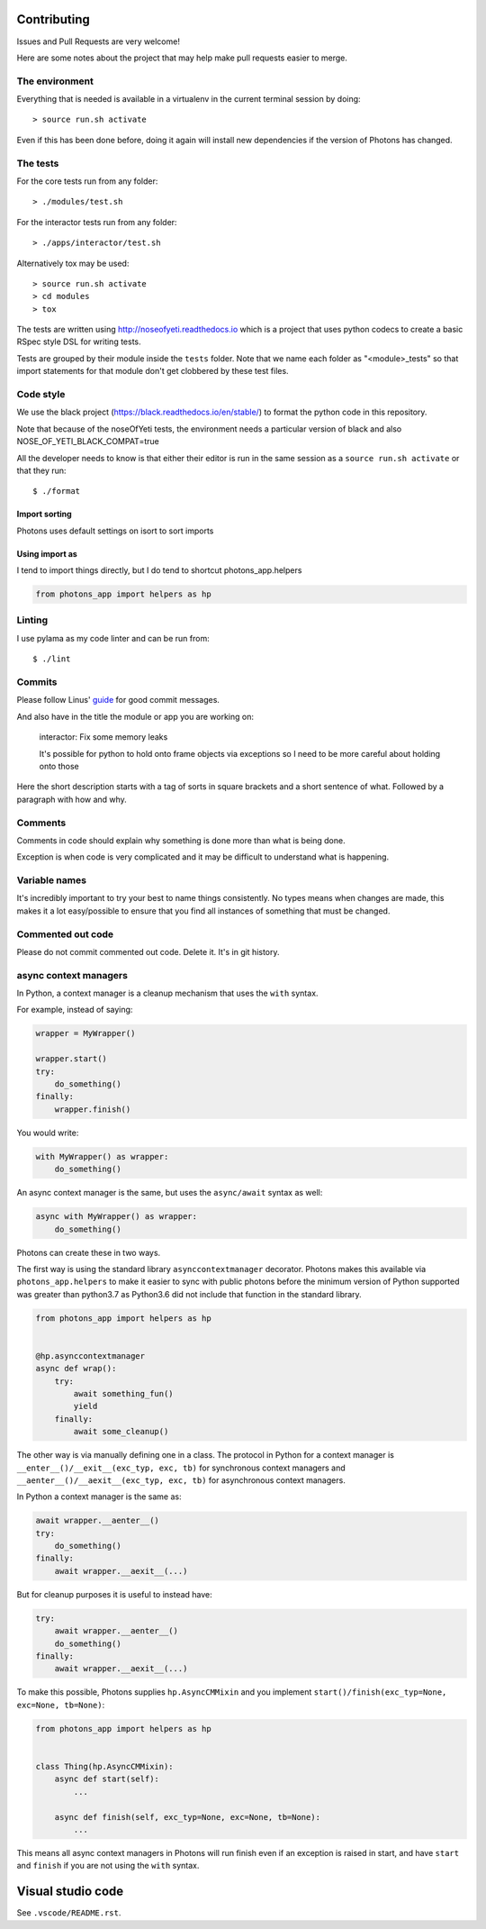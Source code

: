 Contributing
============

Issues and Pull Requests are very welcome!

Here are some notes about the project that may help make pull requests easier to
merge.

The environment
---------------

Everything that is needed is available in a virtualenv in the current terminal
session by doing::

    > source run.sh activate

Even if this has been done before, doing it again will install new dependencies
if the version of Photons has changed.

The tests
---------

For the core tests run from any folder::

    > ./modules/test.sh

For the interactor tests run from any folder::

    > ./apps/interactor/test.sh

Alternatively tox may be used::

    > source run.sh activate
    > cd modules
    > tox

The tests are written using http://noseofyeti.readthedocs.io which is a project
that uses python codecs to create a basic RSpec style DSL for writing tests.

Tests are grouped by their module inside the ``tests`` folder. Note that we name
each folder as "<module>_tests" so that import statements for that module don't
get clobbered by these test files.

Code style
----------

We use the black project (https://black.readthedocs.io/en/stable/) to format the
python code in this repository.

Note that because of the noseOfYeti tests, the environment needs a particular
version of black and also NOSE_OF_YETI_BLACK_COMPAT=true

All the developer needs to know is that either their editor is run in the same
session as a ``source run.sh activate`` or that they run::

   $ ./format

Import sorting
++++++++++++++

Photons uses default settings on isort to sort imports

Using import as
+++++++++++++++

I tend to import things directly, but I do tend to shortcut photons_app.helpers

.. code-block:: python

    from photons_app import helpers as hp

Linting
-------

I use pylama as my code linter and can be run from::

   $ ./lint

Commits
-------

Please follow Linus'
`guide <https://github.com/torvalds/subsurface-for-dirk/blob/a48494d2fbed58c751e9b7e8fbff88582f9b2d02/README#L88>`_
for good commit messages.

And also have in the title the module or app you are working on:

    interactor: Fix some memory leaks

    It's possible for python to hold onto frame objects via exceptions so I
    need to be more careful about holding onto those

Here the short description starts with a tag of sorts in square brackets and
a short sentence of what. Followed by a paragraph with how and why.

Comments
--------

Comments in code should explain why something is done more than what is being
done.

Exception is when code is very complicated and it may be difficult to understand
what is happening.

Variable names
--------------

It's incredibly important to try your best to name things consistently. No types
means when changes are made, this makes it a lot easy/possible to ensure that
you find all instances of something that must be changed.

Commented out code
------------------

Please do not commit commented out code. Delete it. It's in git history.

async context managers
----------------------

In Python, a context manager is a cleanup mechanism that uses the ``with`` syntax.

For example, instead of saying:

.. code-block:: python

    wrapper = MyWrapper()

    wrapper.start()
    try:
        do_something()
    finally:
        wrapper.finish()

You would write:

.. code-block:: python

    with MyWrapper() as wrapper:
        do_something()

An async context manager is the same, but uses the ``async/await`` syntax as
well:

.. code-block:: python

    async with MyWrapper() as wrapper:
        do_something()

Photons can create these in two ways.

The first way is using the standard library ``asynccontextmanager`` decorator.
Photons makes this available via ``photons_app.helpers`` to make it easier to
sync with public photons before the minimum version of Python supported was greater
than python3.7 as Python3.6 did not include that function in the standard library.

.. code-block:: python

    from photons_app import helpers as hp

    
    @hp.asynccontextmanager
    async def wrap():
        try:
            await something_fun()
            yield
        finally:
            await some_cleanup()

The other way is via manually defining one in a class. The protocol in Python
for a context manager is ``__enter__()/__exit__(exc_typ, exc, tb)`` for
synchronous context managers and ``__aenter__()/__aexit__(exc_typ, exc, tb)`` for
asynchronous context managers.

In Python a context manager is the same as:

.. code-block:: python

    await wrapper.__aenter__()
    try:
        do_something()
    finally:
        await wrapper.__aexit__(...)

But for cleanup purposes it is useful to instead have:

.. code-block:: python

    try:
        await wrapper.__aenter__()
        do_something()
    finally:
        await wrapper.__aexit__(...)

To make this possible, Photons supplies ``hp.AsyncCMMixin`` and you implement
``start()/finish(exc_typ=None, exc=None, tb=None)``:

.. code-block:: python

    from photons_app import helpers as hp


    class Thing(hp.AsyncCMMixin):
        async def start(self):
            ...

        async def finish(self, exc_typ=None, exc=None, tb=None):
            ...

This means all async context managers in Photons will run finish even if an
exception is raised in start, and have ``start`` and ``finish`` if you are not
using the ``with`` syntax.

Visual studio code
==================

See ``.vscode/README.rst``.
